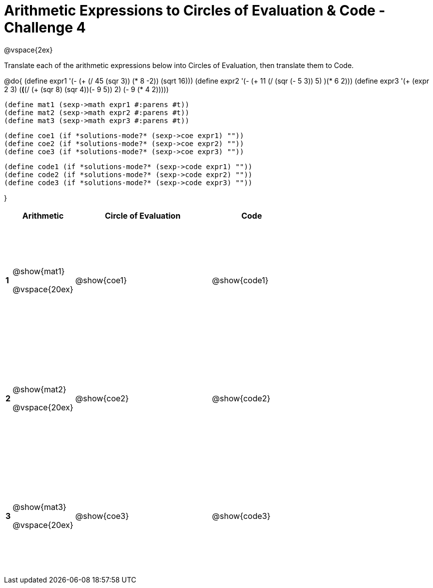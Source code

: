 = Arithmetic Expressions to Circles of Evaluation & Code - Challenge 4

++++
<style>
  td {height: 175pt;}
</style>
++++

@vspace{2ex}

Translate each of the arithmetic expressions below into Circles of Evaluation, then translate them to Code.

@do{
  (define expr1 '(- (+ (/ 45 (sqr 3)) (* 8 -2)) (sqrt 16)))
  (define expr2 '(- (+ 11 (/ (sqr (- 5 3)) 5) )(* 6 2)))
  (define expr3 '(+ (expr 2 3) (*(*(/ (+ (sqr 8) (sqr 4))(- 9 5)) 2) (- 9 (* 4 2)))))

  (define mat1 (sexp->math expr1 #:parens #t))
  (define mat2 (sexp->math expr2 #:parens #t))
  (define mat3 (sexp->math expr3 #:parens #t))

  (define coe1 (if *solutions-mode?* (sexp->coe expr1) ""))
  (define coe2 (if *solutions-mode?* (sexp->coe expr2) ""))
  (define coe3 (if *solutions-mode?* (sexp->coe expr3) ""))

  (define code1 (if *solutions-mode?* (sexp->code expr1) ""))
  (define code2 (if *solutions-mode?* (sexp->code expr2) ""))
  (define code3 (if *solutions-mode?* (sexp->code expr3) ""))

}

[cols=".^1a,^10a,^22a,^13a",options="header",stripes="none"]
|===

|
| Arithmetic
| Circle of Evaluation
| Code

|*1*
| @show{mat1}

@vspace{20ex}
| @show{coe1}
| @show{code1}

|*2*
| @show{mat2}

@vspace{20ex}
| @show{coe2}
| @show{code2}

|*3*
| @show{mat3}

@vspace{20ex}
| @show{coe3}
| @show{code3}
|===
